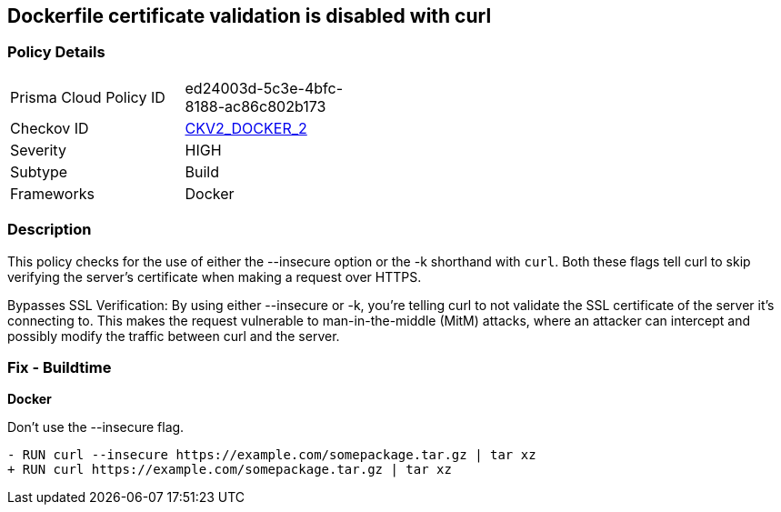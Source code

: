 == Dockerfile certificate validation is disabled with curl


=== Policy Details 

[width=45%]
[cols="1,1"]
|=== 
|Prisma Cloud Policy ID 
| ed24003d-5c3e-4bfc-8188-ac86c802b173

|Checkov ID 
| https://github.com/bridgecrewio/checkov/blob/main/checkov/dockerfile/checks/graph_checks/RunUnsafeCurl.yaml[CKV2_DOCKER_2]

|Severity
|HIGH

|Subtype
|Build

|Frameworks
|Docker

|=== 



=== Description 


This policy checks for the use of either the --insecure option or the -k shorthand with `curl`. Both these flags tell curl to skip verifying the server's certificate when making a request over HTTPS.

Bypasses SSL Verification: By using either --insecure or -k, you're telling curl to not validate the SSL certificate of the server it's connecting to. This makes the request vulnerable to man-in-the-middle (MitM) attacks, where an attacker can intercept and possibly modify the traffic between curl and the server.


=== Fix - Buildtime

*Docker*

Don't use the --insecure flag.

[source,dockerfile]
----
- RUN curl --insecure https://example.com/somepackage.tar.gz | tar xz
+ RUN curl https://example.com/somepackage.tar.gz | tar xz
----

